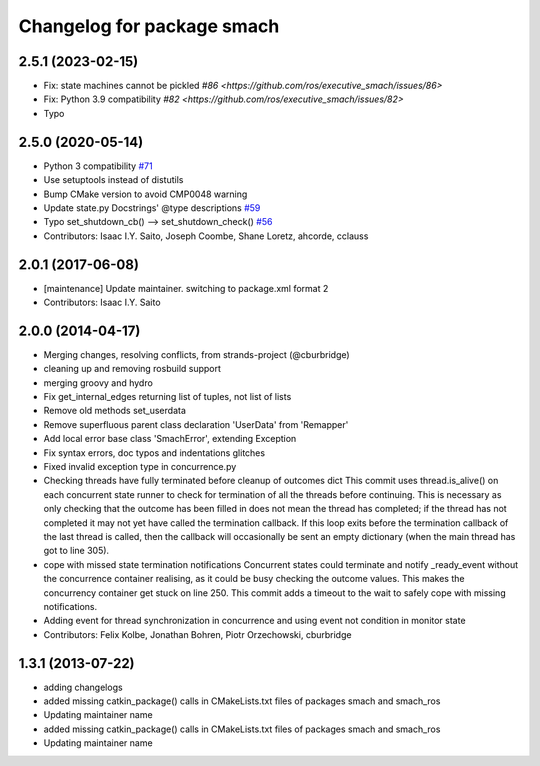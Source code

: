 ^^^^^^^^^^^^^^^^^^^^^^^^^^^
Changelog for package smach
^^^^^^^^^^^^^^^^^^^^^^^^^^^

2.5.1 (2023-02-15)
------------------
* Fix: state machines cannot be pickled `#86 <https://github.com/ros/executive_smach/issues/86>`  
* Fix: Python 3.9 compatibility  `#82 <https://github.com/ros/executive_smach/issues/82>`
* Typo

2.5.0 (2020-05-14)
------------------
* Python 3 compatibility `#71 <https://github.com/ros/executive_smach/issues/71>`_
* Use setuptools instead of distutils
* Bump CMake version to avoid CMP0048 warning
* Update state.py Docstrings' @type descriptions `#59 <https://github.com/ros/executive_smach/issues/59>`_
* Typo set_shutdown_cb() --> set_shutdown_check() `#56 <https://github.com/ros/executive_smach/issues/56>`_
* Contributors: Isaac I.Y. Saito, Joseph Coombe, Shane Loretz, ahcorde, cclauss

2.0.1 (2017-06-08)
------------------
* [maintenance] Update maintainer. switching to package.xml format 2
* Contributors: Isaac I.Y. Saito

2.0.0 (2014-04-17)
------------------
* Merging changes, resolving conflicts, from strands-project (@cburbridge)
* cleaning up and removing rosbuild support
* merging groovy and hydro
* Fix get_internal_edges returning list of tuples, not list of lists
* Remove old methods set_userdata
* Remove superfluous parent class declaration 'UserData' from 'Remapper'
* Add local error base class 'SmachError', extending Exception
* Fix syntax errors, doc typos and indentations glitches
* Fixed invalid exception type in concurrence.py
* Checking threads have fully terminated before cleanup of outcomes dict
  This commit uses thread.is_alive() on each concurrent state runner to check for termination of all the threads before continuing. This is necessary as only checking that the outcome has been filled in does not mean the thread has completed; if the thread has not completed it may not yet have called the termination callback. If this loop exits before the termination callback of the last thread is called, then the callback will occasionally be sent an empty dictionary (when the main thread has got to line 305).
* cope with missed state termination notifications
  Concurrent states could terminate and notify _ready_event without the concurrence container realising, as it could be busy checking the outcome values. This makes the concurrency container get stuck on line 250. This commit adds a timeout to the wait to safely cope with missing notifications.
* Adding event for thread synchronization in concurrence and using event not condition in monitor state
* Contributors: Felix Kolbe, Jonathan Bohren, Piotr Orzechowski, cburbridge

1.3.1 (2013-07-22)
------------------
* adding changelogs
* added missing catkin_package() calls in CMakeLists.txt files of packages smach and smach_ros
* Updating maintainer name

* added missing catkin_package() calls in CMakeLists.txt files of packages smach and smach_ros
* Updating maintainer name
